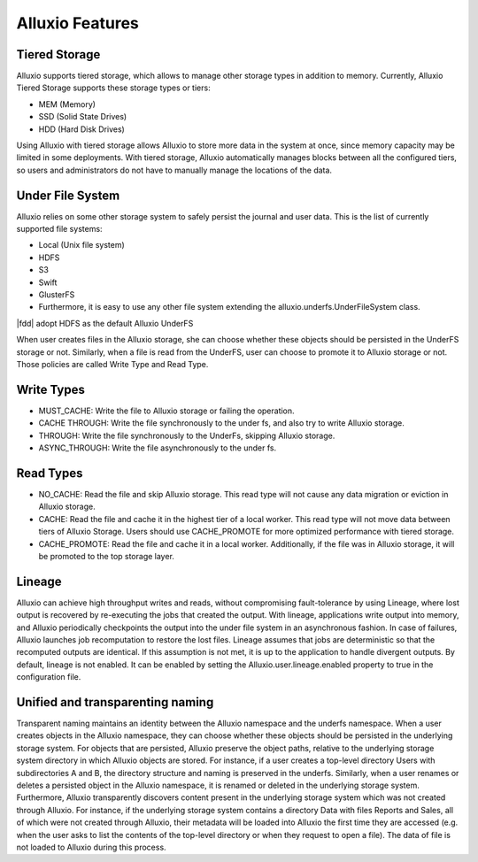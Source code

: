 *****************
Alluxio Features
*****************

==============
Tiered Storage
==============

Alluxio supports tiered storage, which allows to manage other storage types in addition to memory. 
Currently, Alluxio Tiered Storage supports these storage types or tiers:

- MEM (Memory)
- SSD (Solid State Drives)
- HDD (Hard Disk Drives)

Using Alluxio with tiered storage allows Alluxio to store more data in the system at once, 
since memory capacity may be limited in some deployments. 
With tiered storage, Alluxio automatically manages blocks between all the configured tiers, 
so users and administrators do not have to manually manage the locations of the data.

=================
Under File System
=================

Alluxio relies on some other storage system to safely persist the journal and user data. 
This is the list of currently supported file systems:

- Local (Unix file system)
- HDFS
- S3
- Swift
- GlusterFS
- Furthermore, it is easy to use any other file system extending the alluxio.underfs.UnderFileSystem class.

|fdd| adopt HDFS as the default Alluxio UnderFS

When user creates files in the Alluxio storage, she can choose whether these objects should be persisted in the UnderFS storage or not.
Similarly, when a file is read from the UnderFS, user can choose to promote it to Alluxio storage or not.
Those policies are called Write Type and Read Type.

===========
Write Types
===========

- MUST_CACHE: Write the file to Alluxio storage or failing the operation.
- CACHE THROUGH: Write the file synchronously to the under fs, and also try to write Alluxio storage.
- THROUGH: Write the file synchronously to the UnderFs, skipping Alluxio storage.
- ASYNC_THROUGH: Write the file asynchronously to the under fs.

==========
Read Types
==========

- NO_CACHE: Read the file and skip Alluxio storage. This read type will not cause any data migration or eviction in Alluxio storage.
- CACHE: Read the file and cache it in the highest tier of a local worker. This read type will not move data between tiers of Alluxio Storage. Users should use CACHE_PROMOTE for more optimized performance with tiered storage.
- CACHE_PROMOTE: Read the file and cache it in a local worker. Additionally, if the file was in Alluxio storage, it will be promoted to the top storage layer.

=======
Lineage
=======

Alluxio can achieve high throughput writes and reads, without compromising fault-tolerance by using Lineage, where lost output is recovered by re-executing the jobs that created the output.
With lineage, applications write output into memory, and Alluxio periodically checkpoints the output into the under file system in an asynchronous fashion. In case of failures, Alluxio launches job recomputation to restore the lost files. Lineage assumes that jobs are deterministic so that the recomputed outputs are identical. If this assumption is not met, it is up to the application to handle divergent outputs.
By default, lineage is not enabled. It can be enabled by setting the Alluxio.user.lineage.enabled property to true in the configuration file.

===================================
Unified and transparenting naming
===================================

Transparent naming maintains an identity between the Alluxio namespace and the underfs namespace.
When a user creates objects in the Alluxio namespace, they can choose whether these objects should be persisted in the underlying storage system. For objects that are persisted, Alluxio preserve the object paths, relative to the underlying storage system directory in which Alluxio objects are stored. For instance, if a user creates a top-level directory Users with subdirectories A and B, the directory structure and naming is preserved in the underfs. Similarly, when a user renames or deletes a persisted object in the Alluxio namespace, it is renamed or deleted in the underlying storage system.
Furthermore, Alluxio transparently discovers content present in the underlying storage system which was not created through Alluxio. For instance, if the underlying storage system contains a directory Data with files Reports and Sales, all of which were not created through Alluxio, their metadata will be loaded into Alluxio the first time they are accessed (e.g. when the user asks to list the contents of the top-level directory or when they request to open a file). The data of file is not loaded to Alluxio during this process.